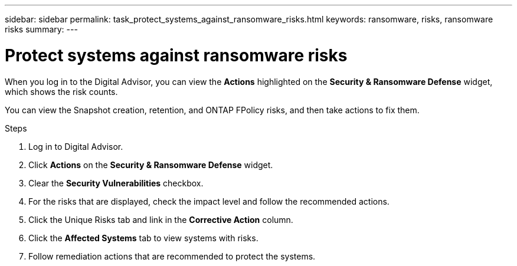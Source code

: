 ---
sidebar: sidebar
permalink: task_protect_systems_against_ransomware_risks.html
keywords: ransomware, risks, ransomware risks
summary:
---

= Protect systems against ransomware risks
:toclevels: 1
:hardbreaks:
:nofooter:
:icons: font
:linkattrs:
:imagesdir: ./media/

[.lead]

When you log in to the Digital Advisor, you can view the *Actions* highlighted on the *Security & Ransomware Defense* widget, which shows the risk counts.

You can view the Snapshot creation, retention, and ONTAP FPolicy risks, and then take actions to fix them.

.Steps
. Log in to Digital Advisor.
. Click *Actions* on the *Security & Ransomware Defense* widget.
. Clear the *Security Vulnerabilities* checkbox.
. For the risks that are displayed, check the impact level and follow the recommended actions.
. Click the Unique Risks tab and link in the *Corrective Action* column.
. Click the *Affected Systems* tab to view systems with risks.
. Follow remediation actions that are recommended to protect the systems.
